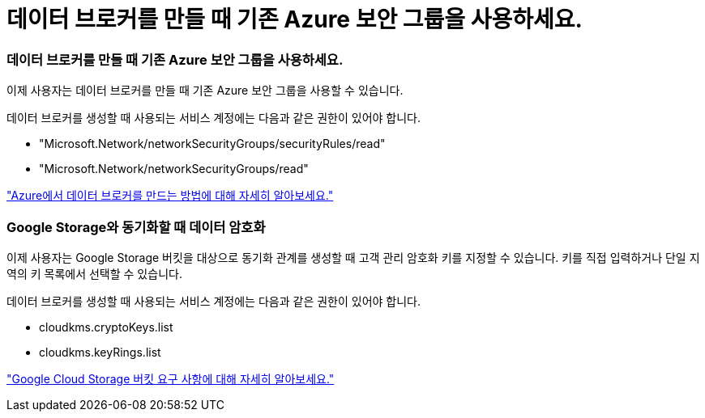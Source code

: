 = 데이터 브로커를 만들 때 기존 Azure 보안 그룹을 사용하세요.
:allow-uri-read: 




=== 데이터 브로커를 만들 때 기존 Azure 보안 그룹을 사용하세요.

이제 사용자는 데이터 브로커를 만들 때 기존 Azure 보안 그룹을 사용할 수 있습니다.

데이터 브로커를 생성할 때 사용되는 서비스 계정에는 다음과 같은 권한이 있어야 합니다.

* "Microsoft.Network/networkSecurityGroups/securityRules/read"
* "Microsoft.Network/networkSecurityGroups/read"


https://docs.netapp.com/us-en/bluexp-copy-sync/task-installing-azure.html["Azure에서 데이터 브로커를 만드는 방법에 대해 자세히 알아보세요."]



=== Google Storage와 동기화할 때 데이터 암호화

이제 사용자는 Google Storage 버킷을 대상으로 동기화 관계를 생성할 때 고객 관리 암호화 키를 지정할 수 있습니다.  키를 직접 입력하거나 단일 지역의 키 목록에서 선택할 수 있습니다.

데이터 브로커를 생성할 때 사용되는 서비스 계정에는 다음과 같은 권한이 있어야 합니다.

* cloudkms.cryptoKeys.list
* cloudkms.keyRings.list


https://docs.netapp.com/us-en/bluexp-copy-sync/reference-requirements.html#google-cloud-storage-bucket-requirements["Google Cloud Storage 버킷 요구 사항에 대해 자세히 알아보세요."]
